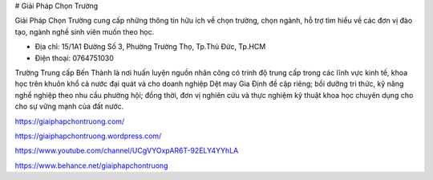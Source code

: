 # Giải Pháp Chọn Trường

Giải Pháp Chọn Trường cung cấp những thông tin hữu ích về chọn trường, chọn ngành, hỗ trợ tìm hiểu về các đơn vị đào tạo, ngành nghề sinh viên muốn theo học.

- Địa chỉ: 15/1A1 Đường Số 3, Phường Trường Thọ, Tp.Thủ Đức, Tp.HCM

- Điện thoại: 0764751030

Trường Trung cấp Bến Thành là nơi huấn luyện nguồn nhân công có trinh độ trung cấp trong các lĩnh vực kinh tế, khoa học trên khuôn khổ cả nước đại quát và cho doanh nghiệp Dệt may Gia Định đề cập riêng; bồi dưỡng tri thức, kỹ năng nghề nghiệp theo nhu cầu phường hội; đồng thời, đơn vị nghiên cứu và thực nghiệm kỹ thuật khoa học chuyên dụng cho cho sự vững mạnh của đất nước.

https://giaiphapchontruong.com/

https://giaiphapchontruong.wordpress.com/

https://www.youtube.com/channel/UCgVYOxpAR6T-92ELY4YYhLA

https://www.behance.net/giaiphapchontruong
